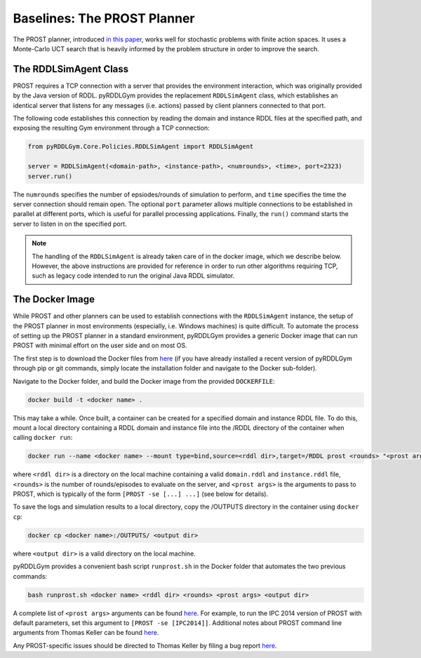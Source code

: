 Baselines: The PROST Planner
===============

The PROST planner, introduced `in this paper 
<https://ai.dmi.unibas.ch/papers/keller-eyerich-icaps2012.pdf>`_, works well for 
stochastic problems with finite action spaces. It uses a Monte-Carlo UCT search 
that is heavily informed by the problem structure in order to improve the search.

The RDDLSimAgent Class
-------------------

PROST requires a TCP connection with a server that provides the environment interaction, 
which was originally provided by the Java version of RDDL.
pyRDDLGym provides the replacement ``RDDLSimAgent`` class, which establishes an identical server
that listens for any messages (i.e. actions) passed by client planners connected to that port. 

The following code establishes this connection by reading the domain and instance RDDL files at the specified path,
and exposing the resulting Gym environment through a TCP connection:

.. code-block:: python
	
    from pyRDDLGym.Core.Policies.RDDLSimAgent import RDDLSimAgent
	
    server = RDDLSimAgent(<domain-path>, <instance-path>, <numrounds>, <time>, port=2323)
    server.run()	
	
The ``numrounds`` specifies the number of epsiodes/rounds of simulation to perform,
and ``time`` specifies the time the server connection should remain open. The optional ``port``
parameter allows multiple connections to be established in parallel at different ports, 
which is useful for parallel processing applications. Finally, the ``run()`` command starts the server
to listen in on the specified port.

.. note::
   The handling of the ``RDDLSimAgent`` is already taken care of in the docker image, which we describe below. 
   However, the above instructions are provided for reference in order to run other algorithms requiring TCP, 
   such as legacy code intended to run the original Java RDDL simulator.

The Docker Image
-------------------

While PROST and other planners can be used to establish connections with the ``RDDLSimAgent`` instance,
the setup of the PROST planner in most environments (especially, i.e. Windows machines) is quite difficult.
To automate the process of setting up the PROST planner in a standard environment, 
pyRDDLGym provides a generic Docker image that can run PROST with minimal effort on the user side and on most OS.

The first step is to download the Docker files from `here <https://github.com/ataitler/pyRDDLGym/tree/main/pyRDDLGym/Docker>`_
(if you have already installed a recent version of pyRDDLGym through pip or git commands, 
simply locate the installation folder and navigate to the Docker sub-folder).

Navigate to the Docker folder, and build the Docker image from the provided ``DOCKERFILE``:

.. code-block:: shell
	
    docker build -t <docker name> .

This may take a while. Once built, a container can be created for a specified domain and instance RDDL file. 
To do this, mount a local directory containing a RDDL domain and instance file into the /RDDL directory of the container
when calling ``docker run``:

.. code-block:: shell
	
    docker run --name <docker name> --mount type=bind,source=<rddl dir>,target=/RDDL prost <rounds> "<prost args>"

where ``<rddl dir>`` is a directory on the local machine containing a valid 
``domain.rddl`` and ``instance.rddl`` file, 
``<rounds>`` is the number of rounds/episodes to evaluate on the server, and
``<prost args>`` is the arguments to pass to PROST, 
which is typically of the form ``[PROST -se [...] ...]`` (see below for details).

To save the logs and simulation results to a local directory, 
copy the /OUTPUTS directory in the container using ``docker cp``:

.. code-block:: shell
	 
    docker cp <docker name>:/OUTPUTS/ <output dir>

where ``<output dir>`` is a valid directory on the local machine.

pyRDDLGym provides a convenient bash script ``runprost.sh`` in the Docker folder that automates the two previous commands:

.. code-block:: shell
	
    bash runprost.sh <docker name> <rddl dir> <rounds> <prost args> <output dir>

A complete list of ``<prost args>`` arguments can be found 
`here <https://github.com/prost-planner/prost/blob/master/src/search/main.cc>`_.
For example, to run the IPC 2014 version of PROST with default parameters, set this argument to ``[PROST -se [IPC2014]]``. 
Additional notes about PROST command line arguments from Thomas Keller can be found 
`here <https://github.com/ataitler/pyRDDLGym/tree/main/pyRDDLGym/Docker/PROST_Command_Line_Option_Notes_Thomas_Keller.txt>`_.

Any PROST-specific issues should be directed to Thomas Keller by filing a bug report
`here <https://github.com/prost-planner/prost>`_.
